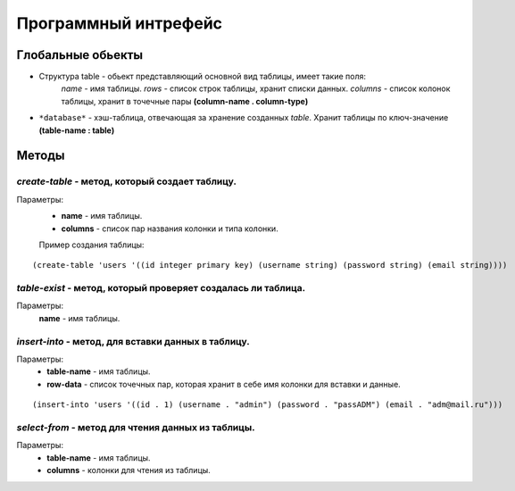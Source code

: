 Программный интрефейс
=====================

Глобальные обьекты
------------------

* Структура table - обьект представляющий основной вид таблицы, имеет такие поля:
    *name* - имя таблицы.
    *rows* - список строк таблицы, хранит списки данных.
    *columns* - список колонок таблицы, хранит в точечные пары **(column-name . column-type)**

* ``*database*`` - хэш-таблица, отвечающая за хранение созданных *table*. Хранит таблицы по ключ-значение **(table-name : table)**

Методы
------

*create-table* - метод, который создает таблицу. 
~~~~~~~~~~~~~~~~~~~~~~~~~~~~~~~~~~~~~~~~~~~~~~~~~
Параметры:
    * **name** - имя таблицы.
    * **columns** - список пар названия колонки и типа колонки.

    Пример создания таблицы:

:: 
    
(create-table 'users '((id integer primary key) (username string) (password string) (email string))))


*table-exist* - метод, который проверяет создалась ли таблица.
~~~~~~~~~~~~~~~~~~~~~~~~~~~~~~~~~~~~~~~~~~~~~~~~~~~~~~~~~~~~~~~~
Параметры:
    **name** - имя таблицы.

*insert-into* - метод, для вставки данных в таблицу.
~~~~~~~~~~~~~~~~~~~~~~~~~~~~~~~~~~~~~~~~~~~~~~~~~~~~~~
Параметры:
    * **table-name** - имя таблицы.
    * **row-data** - список точечных пар, которая хранит в себе имя колонки для вставки и данные. 

::

(insert-into 'users '((id . 1) (username . "admin") (password . "passADM") (email . "adm@mail.ru")))

*select-from* - метод для чтения данных из таблицы.
~~~~~~~~~~~~~~~~~~~~~~~~~~~~~~~~~~~~~~~~~~~~~~
Параметры:
    * **table-name** - имя таблицы.
    * **columns** - колонки для чтения из таблицы.



